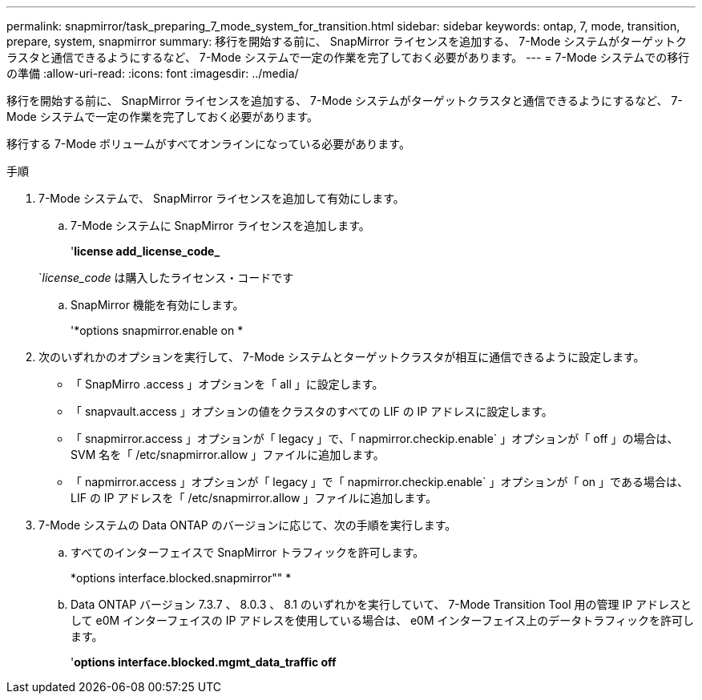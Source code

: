 ---
permalink: snapmirror/task_preparing_7_mode_system_for_transition.html 
sidebar: sidebar 
keywords: ontap, 7, mode, transition, prepare, system, snapmirror 
summary: 移行を開始する前に、 SnapMirror ライセンスを追加する、 7-Mode システムがターゲットクラスタと通信できるようにするなど、 7-Mode システムで一定の作業を完了しておく必要があります。 
---
= 7-Mode システムでの移行の準備
:allow-uri-read: 
:icons: font
:imagesdir: ../media/


[role="lead"]
移行を開始する前に、 SnapMirror ライセンスを追加する、 7-Mode システムがターゲットクラスタと通信できるようにするなど、 7-Mode システムで一定の作業を完了しておく必要があります。

移行する 7-Mode ボリュームがすべてオンラインになっている必要があります。

.手順
. 7-Mode システムで、 SnapMirror ライセンスを追加して有効にします。
+
.. 7-Mode システムに SnapMirror ライセンスを追加します。
+
'*license add_license_code_*

+
`_license_code_ は購入したライセンス・コードです

.. SnapMirror 機能を有効にします。
+
'*options snapmirror.enable on *



. 次のいずれかのオプションを実行して、 7-Mode システムとターゲットクラスタが相互に通信できるように設定します。
+
** 「 SnapMirro .access 」オプションを「 all 」に設定します。
** 「 snapvault.access 」オプションの値をクラスタのすべての LIF の IP アドレスに設定します。
** 「 snapmirror.access 」オプションが「 legacy 」で、「 napmirror.checkip.enable` 」オプションが「 off 」の場合は、 SVM 名を「 /etc/snapmirror.allow 」ファイルに追加します。
** 「 napmirror.access 」オプションが「 legacy 」で「 napmirror.checkip.enable` 」オプションが「 on 」である場合は、 LIF の IP アドレスを「 /etc/snapmirror.allow 」ファイルに追加します。


. 7-Mode システムの Data ONTAP のバージョンに応じて、次の手順を実行します。
+
.. すべてのインターフェイスで SnapMirror トラフィックを許可します。
+
*options interface.blocked.snapmirror"" *

.. Data ONTAP バージョン 7.3.7 、 8.0.3 、 8.1 のいずれかを実行していて、 7-Mode Transition Tool 用の管理 IP アドレスとして e0M インターフェイスの IP アドレスを使用している場合は、 e0M インターフェイス上のデータトラフィックを許可します。
+
'*options interface.blocked.mgmt_data_traffic off*




